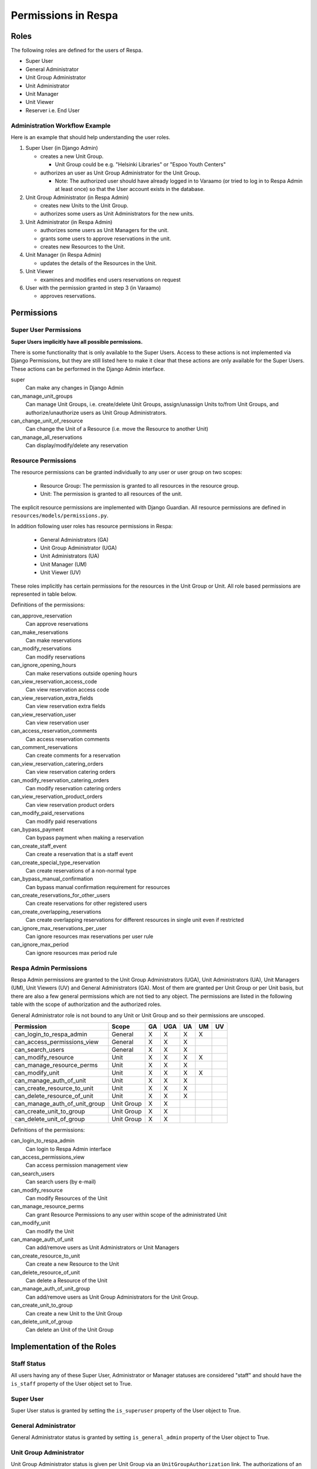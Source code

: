 Permissions in Respa
====================

Roles
-----

The following roles are defined for the users of Respa.

- Super User
- General Administrator
- Unit Group Administrator
- Unit Administrator
- Unit Manager
- Unit Viewer
- Reserver i.e. End User


Administration Workflow Example
~~~~~~~~~~~~~~~~~~~~~~~~~~~~~~~

Here is an example that should help understanding the user roles.

1. Super User (in Django Admin)

   * creates a new Unit Group.

     - Unit Group could be e.g. "Helsinki Libraries" or "Espoo Youth
       Centers"

   * authorizes an user as Unit Group Administrator for the Unit Group.

     - Note: The authorized user should have already logged in to
       Varaamo (or tried to log in to Respa Admin at least once) so that
       the User account exists in the database.

2. Unit Group Administrator (in Respa Admin)

   * creates new Units to the Unit Group.

   * authorizes some users as Unit Administrators for the new units.

3. Unit Administrator (in Respa Admin)

   * authorizes some users as Unit Managers for the unit.

   * grants some users to approve reservations in the unit.

   * creates new Resources to the Unit.

4. Unit Manager (in Respa Admin)

   * updates the details of the Resources in the Unit.

5. Unit Viewer

   * examines and modifies end users reservations on request

6. User with the permission granted in step 3 (in Varaamo)

   * approves reservations.


Permissions
-----------

Super User Permissions
~~~~~~~~~~~~~~~~~~~~~~

**Super Users implicitly have all possible permissions.**

There is some functionality that is only available to the Super Users.
Access to these actions is not implemented via Django Permissions, but
they are still listed here to make it clear that these actions are only
available for the Super Users.  These actions can be performed in the
Django Admin interface.

super
    Can make any changes in Django Admin

can_manage_unit_groups
    Can manage Unit Groups, i.e. create/delete Unit Groups,
    assign/unassign Units to/from Unit Groups, and authorize/unauthorize
    users as Unit Group Administrators.

can_change_unit_of_resource
    Can change the Unit of a Resource (i.e. move the Resource to another
    Unit)

can_manage_all_reservations
    Can display/modify/delete any reservation

Resource Permissions
~~~~~~~~~~~~~~~~~~~~

The resource permissions can be granted individually to any user or user
group on two scopes:

  * Resource Group: The permission is granted to all resources in the
    resource group.
  * Unit: The permission is granted to all resources of the unit.

The explicit resource permissions are implemented with Django Guardian.
All resource permissions are defined in ``resources/models/permissions.py``.


In addition following user roles has resource permissions in Respa:

  * General Administrators (GA)
  * Unit Group Administrator (UGA)
  * Unit Administrators (UA)
  * Unit Manager (UM)
  * Unit Viewer (UV)

These roles implicitly has certain permissions for the resources in
the Unit Group or Unit. All role based permissions are represented in
table below.


====================================== ====== ======= ====== ====== ======
**Permission**                         **GA** **UGA** **UA** **UM** **UV**
-------------------------------------- ------ ------- ------ ------ ------
can_approve_reservation
can_make_reservations                    X       X      X      X
can_modify_reservations                  X       X      X      X      X
can_ignore_opening_hours                 X       X      X      X
can_view_reservation_access_code         X       X      X      X      X
can_view_reservation_extra_fields        X       X      X      X      X
can_view_reservation_user                X       X      X      X      X
can_access_reservation_comments          X       X      X      X      X
can_comment_reservations                 X       X      X      X      X
can_view_reservation_catering_orders     X       X      X      X
can_modify_reservation_catering_orders
can_view_reservation_product_orders
can_modify_paid_reservations
can_bypass_payment                       X       X      X      X
can_create_staff_event                   X       X      X      X
can_create_special_type_reservation      X       X      X      X
can_bypass_manual_confirmation           X       X      X      X
can_create_reservations_for_other_users  X       X      X
can_create_overlapping_reservations      X       X      X      X
can_ignore_max_reservations_per_user     X       X      X      X
can_ignore_max_period                    X       X      X      X
====================================== ====== ======= ====== ====== ======


Definitions of the permissions:

can_approve_reservation
  Can approve reservations

can_make_reservations
  Can make reservations

can_modify_reservations
  Can modify reservations

can_ignore_opening_hours
  Can make reservations outside opening hours

can_view_reservation_access_code
  Can view reservation access code

can_view_reservation_extra_fields
  Can view reservation extra fields

can_view_reservation_user
  Can view reservation user

can_access_reservation_comments
  Can access reservation comments

can_comment_reservations
  Can create comments for a reservation

can_view_reservation_catering_orders
  Can view reservation catering orders

can_modify_reservation_catering_orders
  Can modify reservation catering orders

can_view_reservation_product_orders
  Can view reservation product orders

can_modify_paid_reservations
  Can modify paid reservations

can_bypass_payment
  Can bypass payment when making a reservation

can_create_staff_event
  Can create a reservation that is a staff event

can_create_special_type_reservation
  Can create reservations of a non-normal type

can_bypass_manual_confirmation
  Can bypass manual confirmation requirement for resources

can_create_reservations_for_other_users
  Can create reservations for other registered users

can_create_overlapping_reservations
  Can create overlapping reservations for different resources in single unit even if restricted

can_ignore_max_reservations_per_user
  Can ignore resources max reservations per user rule

can_ignore_max_period
  Can ignore resources max period rule


Respa Admin Permissions
~~~~~~~~~~~~~~~~~~~~~~~

Respa Admin permissions are granted to the Unit Group Administrators
(UGA), Unit Administrators (UA), Unit Managers (UM), Unit Viewers (UV) and General
Administrators (GA).  Most of them are granted per Unit Group or per
Unit basis, but there are also a few general permissions which are not
tied to any object.  The permissions are listed in the following table
with the scope of authorization and the authorized roles.

General Administrator role is not bound to any Unit or Unit Group and so
their permissions are unscoped.

====================================== ============ ====== ======= ====== ====== ======
**Permission**                         **Scope**    **GA** **UGA** **UA** **UM** **UV**
-------------------------------------- ------------ ------ ------- ------ ------ ------
can_login_to_respa_admin               General        X       X      X      X
can_access_permissions_view            General        X       X      X
can_search_users                       General        X       X      X
can_modify_resource                    Unit           X       X      X      X
can_manage_resource_perms              Unit           X       X      X
can_modify_unit                        Unit           X       X      X      X
can_manage_auth_of_unit                Unit           X       X      X
can_create_resource_to_unit            Unit           X       X      X
can_delete_resource_of_unit            Unit           X       X      X
can_manage_auth_of_unit_group          Unit Group     X       X
can_create_unit_to_group               Unit Group     X       X
can_delete_unit_of_group               Unit Group     X       X
====================================== ============ ====== ======= ====== ====== ======

Definitions of the permissions:

can_login_to_respa_admin
    Can login to Respa Admin interface

can_access_permissions_view
    Can access permission management view

can_search_users
    Can search users (by e-mail)

can_modify_resource
    Can modify Resources of the Unit

can_manage_resource_perms
    Can grant Resource Permissions to any user within scope of the
    administrated Unit

can_modify_unit
    Can modify the Unit

can_manage_auth_of_unit
    Can add/remove users as Unit Administrators or Unit Managers

can_create_resource_to_unit
    Can create a new Resource to the Unit

can_delete_resource_of_unit
    Can delete a Resource of the Unit

can_manage_auth_of_unit_group
    Can add/remove users as Unit Group Administrators for the Unit Group.

can_create_unit_to_group
    Can create a new Unit to the Unit Group

can_delete_unit_of_group
    Can delete an Unit of the Unit Group


Implementation of the Roles
---------------------------

Staff Status
~~~~~~~~~~~~

All users having any of these Super User, Administrator or Manager
statuses are considered "staff" and should have the ``is_staff``
property of the User object set to True.

Super User
~~~~~~~~~~

Super User status is granted by setting the ``is_superuser`` property of
the User object to True.

General Administrator
~~~~~~~~~~~~~~~~~~~~~

General Administrator status is granted by setting ``is_general_admin``
property of the User object to True.

Unit Group Administrator
~~~~~~~~~~~~~~~~~~~~~~~~

Unit Group Administrator status is given per Unit Group via an
``UnitGroupAuthorization`` link.  The authorizations of an unit group
called ``unit_group`` can be queried like this::

    >>> unit_group.authorizations.all()
    <QuerySet [
        UnitGroupAuthorization(
            authorized=user1,
            subject=unit_group1,
            level=UnitGroupAuthorizationLevel.admin),
        UnitGroupAuthorization(
            authorized=user2,
            subject=unit_group1,
            level=UnitGroupAuthorizationLevel.admin),
        ...
    ]>

Unit Administrators, Managers and Viewers
~~~~~~~~~~~~~~~~~~~~~~~~~~~~~~~~

Unit Administrator, Unit Manager and Unit Viewer status is given per Unit via an
``UnitAuthorization`` link.  The authorizations of an unit called
``unit`` can be queried like this::

    >>> unit.authorizations.all()
    <QuerySet [
        UnitAuthorization(
            authorized=user1,
            subject=unit1,
            level=UnitAuthorizationLevel.admin),
        UnitAuthorization(
            authorized=user2,
            subject=unit1,
            level=UnitAuthorizationLevel.manager),
        UnitAuthorization(
            authorized=user3,
            subject=unit1,
            level=UnitAuthorizationLevel.viewer),
        ...
    ]>
